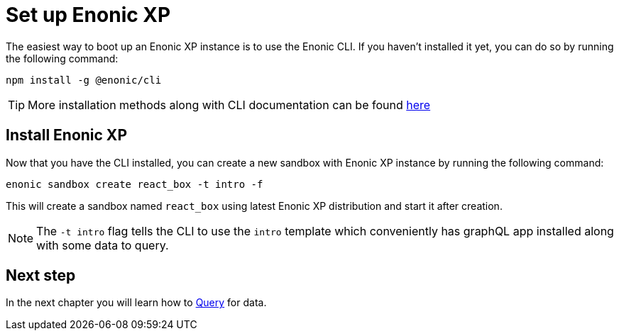 = Set up Enonic XP
:sourcedir: ../

The easiest way to boot up an Enonic XP instance is to use the Enonic CLI.
If you haven't installed it yet, you can do so by running the following command:

[source, Terminal]
----
npm install -g @enonic/cli
----

TIP: More installation methods along with CLI documentation can be found https://developer.enonic.com/docs/enonic-cli/stable/install[here]

== Install Enonic XP

Now that you have the CLI installed, you can create a new sandbox with Enonic XP instance by running the following command:

[source,Terminal]
----
enonic sandbox create react_box -t intro -f
----

This will create a sandbox named `react_box` using latest Enonic XP distribution and start it after creation.

NOTE: The `-t intro` flag tells the CLI to use the `intro` template which conveniently has graphQL app installed along with some data to query.

== Next step

In the next chapter you will learn how to <<query#,Query>> for data.

